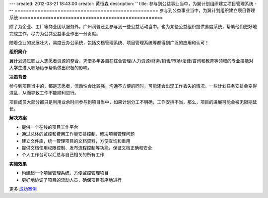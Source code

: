 ---
created: 2012-03-21 18:43:00
creator: 黄恒森
description: ''
title: 参与到公益事业当中，为翼计划组织建立项目管理系统
---
==================================================
参与到公益事业当中，为翼计划组织建立项目管理系统
==================================================

除了为企业、工厂等商业团队服务外，广州润普还会参与到一些公益活动当中。也为某些公益组织提供易度系统，帮助他们更好地完成工作，尽力为公共公益事业作出一分贡献。

随着企业的发展壮大，易度云办公系统，包括文档管理系统、项目管理系统等都得到广泛的应用和认可！


**组织简介**

翼计划通过职业人志愿者资源的整合，凭借多年各自在综合管理/人力资源/财务/销售/市场/法律/咨询和教育等领域的专业技能对大学生进入职场给予帮助做出积极的影响。


**决策背景**

参与到项目当中的，都是志愿者，流动性会比较强，沟通不方便的同时，可能还会出现工作丢失的情况。一些计划任务安排会变得混乱，从而导致工作不能顺利进行。

项目成员大部分都只是利用业余时间参与到项目当中，如果计划分工不明确，工作安排不当，那么，项目的进展可能会被无限期延长。


**解决方案**

- 提供一个在线的项目工作平台
- 通过总体的监控和费用工作量安排控制，解决项目管理问题
- 建立文件库，统一管理项目的文档资料，方便查询和重用
- 提供文档使用权限控制、发布流程控制等功能，保证文档正确和安全
- 个人工作台可以汇总与自己相关的所有工作



**实施效果**

- 构建起一个项目管理系统，方便监控管理项目
- 更好地协调了项目的流动人员，确保项目有序地进行

更多 `成功案例 <http://pm.everydo.com/cases>`_